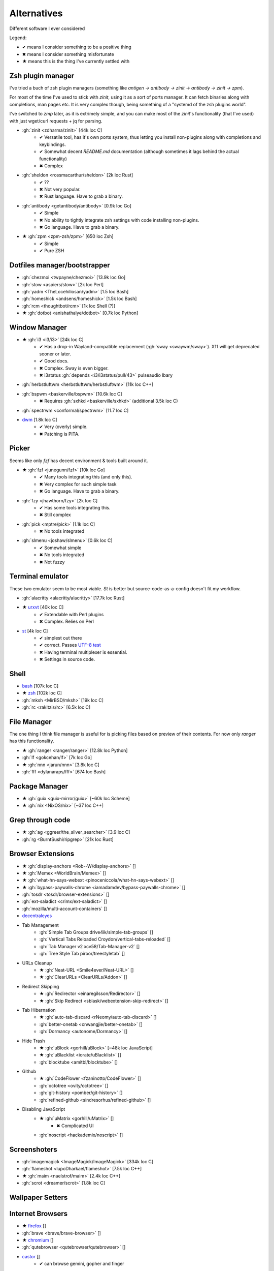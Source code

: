 
============
Alternatives
============

Different software I ever considered

Legend:

* ✔ means I consider something to be a positive thing
* ✖ means I consider something misfortunate
* ★ means this is the thing I've currently settled with


Zsh plugin manager
##################

I've tried a buch of zsh plugin managers
(something like `antigen → antibody → zinit → antibody → zinit → zpm`).

For most of the time I've used to stick with `zinit`,
using it as a sort of ports manager.
It can fetch binaries along with completions, man pages etc.
It is very complex though, being something of a "systemd of the zsh plugins world".

I've switched to `zmp` later, as it is extrimely simple,
and you can make most of the `zinit`'s functionality (that I've used)
with just wget/curl requests + jq for parsing.

* :gh:`zinit <zdharma/zinit>` [44k loc C]
    - ✔ Versatile tool, has it's own ports system, thus letting you install non-plugins along with completions and keybindings.
    - ✔ Somewhat decent `README.md` documentation (although sometimes it lags behind the actual functionality)
    - ✖ Complex
* :gh:`sheldon <rossmacarthur/sheldon>` [2k loc Rust]
    - ✔ ??
    - ✖ Not very popular.
    - ✖ Rust language. Have to grab a binary.
* :gh:`antibody <getantibody/antibody>` [0.9k loc Go]
    - ✔ Simple
    - ✖ No ability to tightly integrate zsh settings with code installing non-plugins.
    - ✖ Go language. Have to grab a binary.
* ★ :gh:`zpm <zpm-zsh/zpm>` [650 loc Zsh]
    - ✔ Simple
    - ✔ Pure ZSH


Dotfiles manager/bootstrapper
#############################
* :gh:`chezmoi <twpayne/chezmoi>` [13.9k loc Go]
* :gh:`stow <aspiers/stow>` [2k loc Perl]
* :gh:`yadm <TheLocehiliosan/yadm>` [1.5 loc Bash]
* :gh:`homeshick <andsens/homeshick>` [1.5k loc Bash]
* :gh:`rcm <thoughtbot/rcm>` [1k loc Shell (?)]
* ★ :gh:`dotbot <anishathalye/dotbot>` [0.7k loc Python]


Window Manager
##############
* ★ :gh:`i3 <i3/i3>` [24k loc C]
    - ✔ Has a drop-in Wayland-compatible replacement (:gh:`sway <swaywm/sway>`). X11 will get deprecated sooner or later.
    - ✔ Good docs.
    - ✖ Complex. Sway is even bigger.
    - ✖ i3status :gh:`depends <i3/i3status/pull/43>` pulseaudio lbary
* :gh:`herbstluftwm <herbstluftwm/herbstluftwm>` [11k loc C++]
* :gh:`bspwm <baskerville/bspwm>` [10.6k loc C]
    - ✖ Requires :gh:`sxhkd <baskerville/sxhkd>` (additional 3.5k loc C)
* :gh:`spectrwm <conformal/spectrwm>` [11.7 loc C]
* `dwm <https://dwm.suckless.org/>`_ [1.8k loc C]
    - ✔ Very (overly) simple.
    - ✖ Patching is PITA.


Picker
######

Seems like only `fzf` has decent environment & tools built around it.

* ★ :gh:`fzf <junegunn/fzf>` [10k loc Go]
    - ✔ Many tools integrating this (and only this).
    - ✖ Very complex for such simple task
    - ✖ Go language. Have to grab a binary.
* :gh:`fzy <jhawthorn/fzy>` [2k loc C]
    - ✔ Has some tools integrating this.
    - ✖ Still complex
* :gh:`pick <mptre/pick>` [1.1k loc C]
    - ✖ No tools integrated
* :gh:`slmenu <joshaw/slmenu>` [0.6k loc C]
    - ✔ Somewhat simple
    - ✖ No tools integrated
    - ✖ Not fuzzy

Terminal emulator
#################

These two emulator seem to be most viable. `St` is better but source-code-as-a-config doesn't fit my workflow.

* :gh:`alacritty <alacritty/alacritty>` [17.7k loc Rust]
* ★ `urxvt <https://wiki.archlinux.org/index.php/rxvt-unicode>`_ [40k loc C]
    - ✔ Extendable with Perl plugins
    - ✖ Complex. Relies on Perl
* `st <https://wiki.archlinux.org/index.php/St>`_ [4k loc C]
    - ✔ simplest out there
    - ✔ correct. Passes `UTF-8 test <https://www.cl.cam.ac.uk/~mgk25/ucs/examples/UTF-8-demo.txt>`_
    - ✖ Having terminal multiplexer is essential.
    - ✖ Settings in source code.

Shell
#####
* `bash <https://www.gnu.org/software/bash/>`_ [107k loc C]
* ★ `zsh <http://www.zsh.org/>`_ [102k loc C]
* :gh:`mksh <MirBSD/mksh>` [19k loc C]
* :gh:`rc <rakitzis/rc>` [6.5k loc C]

File Manager
############

The one thing I think file manager is useful for is picking files based on preview of their contents. For now only `ranger` has this functionality.

* ★ :gh:`ranger <ranger/ranger>` [12.8k loc Python]
* :gh:`lf <gokcehan/lf>` [7k loc Go]
* ★ :gh:`nnn <jarun/nnn>` [3.8k loc C]
* :gh:`fff <dylanaraps/fff>` [674 loc Bash]

Package Manager
###############
* ★ :gh:`guix <guix-mirror/guix>` [~60k loc Scheme]
* ★ :gh:`nix <NixOS/nix>` [~37 loc C++]


Grep through code
#################
* ★ :gh:`ag <ggreer/the_silver_searcher>` [3.9 loc C]
* :gh:`rg <BurntSushi/ripgrep>` [21k loc Rust]

Browser Extensions
##################
* ★ :gh:`display-anchors <Rob--W/display-anchors>` []
* ★ :gh:`Memex <WorldBrain/Memex>` []
* ★ :gh:`what-hn-says-webext <pinoceniccola/what-hn-says-webext>` []
* ★ :gh:`bypass-paywalls-chrome <iamadamdev/bypass-paywalls-chrome>` []
* :gh:`tosdr <tosdr/browser-extensions>` []
* :gh:`ext-saladict <crimx/ext-saladict>` []
* :gh:`mozilla/multi-account-containers` []
* `decentraleyes <https://git.synz.io/Synzvato/decentraleyes>`_
+ Tab Management
    * :gh:`Simple Tab Groups drive4ik/simple-tab-groups` []
    * :gh:`Vertical Tabs Reloaded Croydon/vertical-tabs-reloaded` []
    * :gh:`Tab Manager v2 xcv58/Tab-Manager-v2` []
    * :gh:`Tree Style Tab piroor/treestyletab` []
+ URLs Cleanup
    * ★ :gh:`Neat-URL <Smile4ever/Neat-URL>` []
    * ★ :gh:`ClearURLs <ClearURLs/Addon>` []
+ Redirect Skipping
    * ★ :gh:`Redirector <einaregilsson/Redirector>` []
    * ★ :gh:`Skip Redirect <sblask/webextension-skip-redirect>` []
+ Tab Hibernation
    * ★ :gh:`auto-tab-discard <rNeomy/auto-tab-discard>` []
    * :gh:`better-onetab <cnwangjie/better-onetab>` []
    * :gh:`Dormancy <autonome/Dormancy>` []
+ Hide Trash
    * ★ :gh:`uBlock <gorhill/uBlock>` [~48k loc JavaScript]
    * ★ :gh:`uBlacklist <iorate/uBlacklist>` []
    * :gh:`blocktube <amitbl/blocktube>` []
+ Github
    * ★ :gh:`CodeFlower <fzaninotto/CodeFlower>` []
    * :gh:`octotree <ovity/octotree>` []
    * :gh:`git-history <pomber/git-history>` []
    * :gh:`refined-github <sindresorhus/refined-github>` []
+ Disabling JavaScript
    * ★ :gh:`uMatrix <gorhill/uMatrix>` []
        - ✖ Complicated UI
    * :gh:`noscript <hackademix/noscript>` []

Screenshoters
#############
* :gh:`imagemagick <ImageMagick/ImageMagick>` [334k loc C]
* :gh:`flameshot <lupoDharkael/flameshot>` [7.5k loc C++]
* ★ :gh:`maim <naelstrof/maim>` [2.4k loc C++]
* :gh:`scrot <dreamer/scrot>` [1.8k loc C]

Wallpaper Setters
#################

Internet Browsers
#################
* ★ `firefox <http://localhost>`_ []
* :gh:`brave <brave/brave-browser>` []
* ★ `chromium <http://localhost>`_ []
* :gh:`qutebrowser <qutebrowser/qutebrowser>` []
* `castor <https://sr.ht/~julienxx/Castor/>`_ []
    - ✔ can browse gemini, gopher and finger
* `lynx <http://localhost>`_ []

Textual diff
############
* :gh:`delta <dandavison/delta>` [11.1k loc Rust]
* :gh:`diffr <mookid/diffr>` [2.7k loc Rust]
* :gh:`diff-so-fancy <so-fancy/diff-so-fancy>` [1.9k loc Perl]
* :gh:`icdiff <jeffkaufman/icdiff>` [560 loc Python]

Image diff
##########
* :gh:`git-diff-image <ewanmellor/git-diff-image>` [264 loc Bash]
* :gh:`spaceman-diff <holman/spaceman-diff>` [130 loc Sh]

Directories jumper
##################
* :gh:`z.lua <skywind3000/z.lua>` [2.4k loc Lua]
* ★ :gh:`zsh-z <agkozak/zsh-z>` [416 loc Zsh]
* :gh:`fasd <clvv/fasd>` [513 loc Sh]
* :gh:`rupa/z <rupa/z>` [191 loc Bash]

Sandboxing
##########
* :gh:`firejail <netblue30/firejail>` [30k loc C]
* :gh:`nsjail <google/nsjail>` [4.4k loc C++]
* :gh:`bubblewrap <containers/bubblewrap>` [3.2k loc C]

Password Managers
#################
* :gh:`bitwarden <bitwarden/browser>` []
* :gh:`KeePassXC <keepassxreboot/keepassxc>` []
